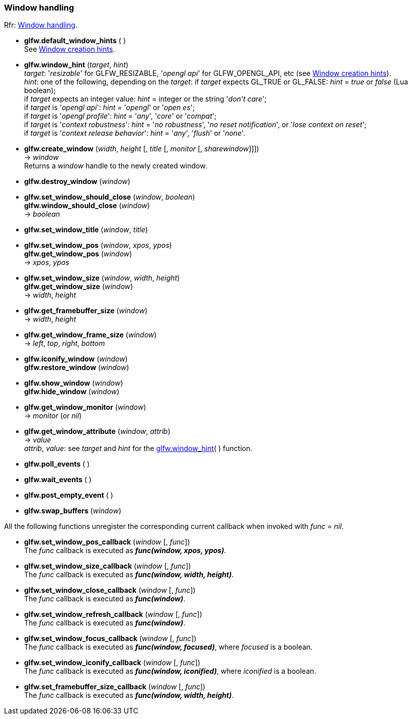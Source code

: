 
=== Window handling

[small]#Rfr: link:http://www.glfw.org/docs/latest/group__window.html[Window handling].#

[[glfw.default_window_hints]]
* *glfw.default_window_hints* ( ) +
[small]#See link:http://www.glfw.org/docs/latest/window.html#window_hints[Window creation hints].#

[[glfw.window_hint]]
* *glfw.window_hint* (_target_, _hint_) +
[small]#_target_: '_resizable_' for GLFW_RESIZABLE, '_opengl api_' for GLFW_OPENGL_API, etc 
(see link:http://www.glfw.org/docs/latest/window.html#window_hints[Window creation hints]). +
_hint_: one of the following, depending on the _target_:
if _target_ expects GL_TRUE or GL_FALSE: _hint_ = _true_ or _false_ (Lua boolean); +
if _target_ expects an integer value: _hint_ = integer or the string '_don't care_'; +
if _target_ is '_opengl api_': _hint_ = '_opengl_' or '_open es_'; +
if _target_ is '_opengl profile_': _hint_ = '_any_', '_core_' or '_compat_'; +
if _target_ is '_context robustness_': _hint_ = '_no robustness_', '_no reset notification_', or '_lose context on reset_'; +
if _target_ is '_context release behavior_': _hint_ = '_any_', '_flush_' or '_none_'.#


[[glfw.create_window]]
* *glfw.create_window* (_width_, _height_ [, _title_ [, _monitor_ [, _sharewindow_]]]) +
-> _window_ +
[small]#Returns a _window_ handle to the newly created window.#

[[glfw.destroy_window]]
* *glfw.destroy_window* (_window_)

[[glfw.window_should_close]]
* *glfw.set_window_should_close* (_window_, _boolean_) +
*glfw.window_should_close* (_window_) +
-> _boolean_

[[glfw.set_window_title]]
* *glfw.set_window_title* (_window_, _title_)

[[glfw.get_window_pos]]
* *glfw.set_window_pos* (_window_, _xpos_, _ypos_) +
*glfw.get_window_pos* (_window_) +
-> _xpos_, _ypos_

[[glfw.get_window_size]]
* *glfw.set_window_size* (_window_, _width_, _height_) +
*glfw.get_window_size* (_window_) +
-> _width_, _height_

[[glfw.get_framebuffer_size]]
* *glfw.get_framebuffer_size* (_window_) +
-> _width_, _height_

[[glfw.get_window_frame_size]]
* *glfw.get_window_frame_size* (_window_) +
-> _left_, _top_, _right_, _bottom_


[[glfw.iconify_window]]
* *glfw.iconify_window* (_window_) +
*glfw.restore_window* (_window_)

[[glfw.show_window]]
* *glfw.show_window* (_window_) +
*glfw.hide_window* (_window_)

[[glfw.get_window_monitor]]
* *glfw.get_window_monitor* (_window_) +
-> _monitor_ (or _nil_)

[[glfw.get_window_attribute]]
* *glfw.get_window_attribute* (_window_, _attrib_) +
-> _value_ +
[small]#_attrib_, _value_: see _target_ and _hint_ for the <<glfw.window_hint, glfw.window_hint>>( ) function.#

[[glfw.poll_events]]
* *glfw.poll_events* ( )

[[glfw.wait_events]]
* *glfw.wait_events* ( )

[[glfw.post_empty_event]]
* *glfw.post_empty_event* ( )

[[glfw.swap_buffers]]
* *glfw.swap_buffers* (_window_)

All the following functions unregister the corresponding current callback when invoked with 
_func_ = _nil_.

[[glfw.set_window_pos_callback]]
* *glfw.set_window_pos_callback* (_window_ [, _func_]) +
[small]#The _func_ callback is executed as *_func(window, xpos, ypos)_*.#

[[glfw.set_window_size_callback]]
* *glfw.set_window_size_callback* (_window_ [, _func_]) +
[small]#The _func_ callback is executed as *_func(window, width, height)_*.#

[[glfw.set_window_close_callback]]
* *glfw.set_window_close_callback* (_window_ [, _func_]) +
[small]#The _func_ callback is executed as *_func(window)_*.#

[[glfw.set_window_refresh_callback]]
* *glfw.set_window_refresh_callback* (_window_ [, _func_]) +
[small]#The _func_ callback is executed as *_func(window)_*.#

[[glfw.set_window_focus_callback]]
* *glfw.set_window_focus_callback* (_window_ [, _func_]) +
[small]#The _func_ callback is executed as *_func(window, focused)_*, where _focused_ is a boolean.#

[[glfw.set_window_iconify_callback]]
* *glfw.set_window_iconify_callback* (_window_ [, _func_]) +
[small]#The _func_ callback is executed as *_func(window, iconified)_*, where _iconified_ is a boolean.#

[[glfw.set_framebuffer_size_callback]]
* *glfw.set_framebuffer_size_callback* (_window_ [, _func_]) +
[small]#The _func_ callback is executed as *_func(window, width, height)_*.#

<<<
